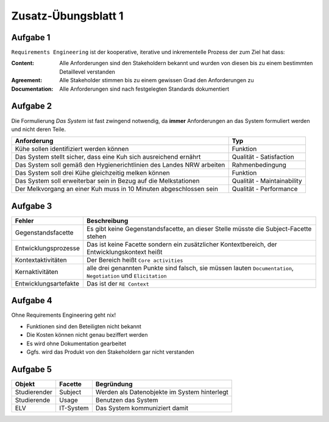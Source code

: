 Zusatz-Übungsblatt 1
====================

Aufgabe 1
^^^^^^^^^

``Requirements Engineering`` ist der kooperative, iterative und inkrementelle Prozess der zum Ziel hat dass:

:Content: Alle Anforderungen sind den Stakeholdern bekannt und wurden von diesen bis zu einem bestimmten Detaillevel verstanden
:Agreement: Alle Stakeholder stimmen bis zu einem gewissen Grad den Anforderungen zu
:Documentation: Alle Anforderungen sind nach festgelegten Standards dokumentiert

Aufgabe 2
^^^^^^^^^

Die Formulierung *Das System* ist fast zwingend notwendig, da **immer** Anforderungen an das System formuliert werden und nicht deren Teile.

+----------------------------------------------------------------------+----------------------------+
| Anforderung                                                          | Typ                        |
+======================================================================+============================+
| Kühe sollen identifiziert werden können                              | Funktion                   |
+----------------------------------------------------------------------+----------------------------+
| Das System stellt sicher, dass eine Kuh sich ausreichend ernährt     | Qualität - Satisfaction    |
+----------------------------------------------------------------------+----------------------------+
| Das System soll gemäß den Hygienerichtlinien des Landes NRW arbeiten | Rahmenbedingung            |
+----------------------------------------------------------------------+----------------------------+
| Das System soll drei Kühe gleichzeitig melken können                 | Funktion                   |
+----------------------------------------------------------------------+----------------------------+
| Das System soll erweiterbar sein in Bezug auf die Melkstationen      | Qualität - Maintainability |
+----------------------------------------------------------------------+----------------------------+
| Der Melkvorgang an einer Kuh muss in 10 Minuten abgeschlossen sein   | Qualität - Performance     |
+----------------------------------------------------------------------+----------------------------+

Aufgabe 3
^^^^^^^^^

+-----------------------+------------------------------------------------------+
| Fehler                | Beschreibung                                         |
+=======================+======================================================+
| Gegenstandsfacette    | Es gibt keine Gegenstandsfacette, an dieser          |
|                       | Stelle müsste die Subject-Facette stehen             |
+-----------------------+------------------------------------------------------+
| Entwicklungsprozesse  | Das ist keine Facette sondern ein zusätzlicher       |
|                       | Kontextbereich, der Entwicklungskontext heißt        |
+-----------------------+------------------------------------------------------+
| Kontextaktivitäten    | Der Bereich heißt ``Core activities``                |
+-----------------------+------------------------------------------------------+
| Kernaktivitäten       | alle drei genannten Punkte sind falsch,              |
|                       | sie müssen lauten ``Documentation``, ``Negotiation`` |
|                       | und ``Elicitation``                                  |
+-----------------------+------------------------------------------------------+
| Entwicklungsartefakte | Das ist der ``RE Context``                           |
+-----------------------+------------------------------------------------------+

Aufgabe 4
^^^^^^^^^

Ohne Requirements Engineering geht nix!

- Funktionen sind den Beteiligten nicht bekannt
- Die Kosten können nicht genau beziffert werden
- Es wird ohne Dokumentation gearbeitet
- Ggfs. wird das Produkt von den Stakeholdern gar nicht verstanden

Aufgabe 5
^^^^^^^^^

+--------------+-----------+----------------------------------------------+
| Objekt       | Facette   | Begründung                                   |
+==============+===========+==============================================+
| Studierender | Subject   | Werden als Datenobjekte im System hinterlegt |
+--------------+-----------+----------------------------------------------+
| Studierende  | Usage     | Benutzen das System                          |
+--------------+-----------+----------------------------------------------+
| ELV          | IT-System | Das System kommuniziert damit                |
+--------------+-----------+----------------------------------------------+
